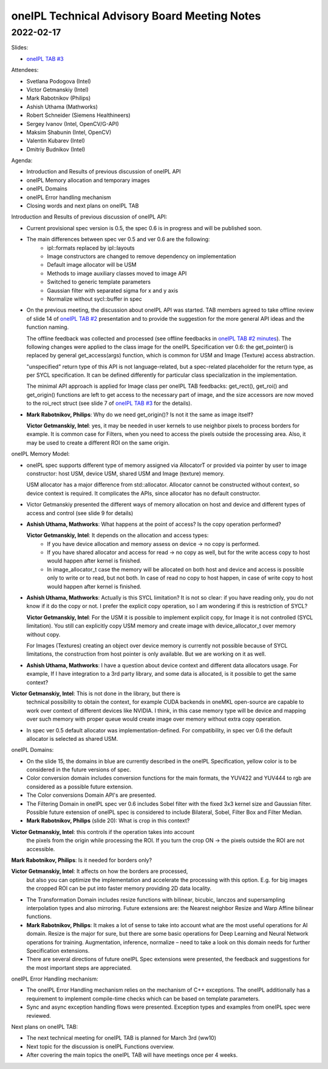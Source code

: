 =============================================
oneIPL Technical Advisory Board Meeting Notes
=============================================

2022-02-17
==========

Slides:

* `oneIPL TAB #3`_

Attendees:

* Svetlana Podogova (Intel)
* Victor Getmanskiy (Intel)
* Mark Rabotnikov (Philips)
* Ashish Uthama (Mathworks)
* Robert Schneider (Siemens Healthineers)
* Sergey Ivanov (Intel, OpenCV/G-API)
* Maksim Shabunin (Intel, OpenCV)
* Valentin Kubarev  (Intel)
* Dmitriy Budnikov  (Intel)


Agenda:

* Introduction and Results of previous discussion of oneIPL API
* oneIPL Memory allocation and temporary images
* oneIPL Domains
* oneIPL Error handling mechanism
* Closing words and next plans on oneIPL TAB

Introduction and Results of previous discussion of oneIPL API:

* Current provisional spec version is 0.5, the spec 0.6 is in progress and will
  be published soon.

* The main differences between spec ver 0.5 and ver 0.6 are the following:
   * ipl::formats replaced by ipl::layouts
   * Image constructors are changed to remove dependency on implementation
   * Default image allocator will be USM
   * Methods to image auxiliary classes moved to image API
   * Switched to generic template parameters
   * Gaussian filter with separated sigma for x and y axis
   * Normalize without sycl::buffer in spec

* On the previous meeting, the discussion about oneIPL API was started.
  TAB members agreed to take offline review of slide 14 of `oneIPL TAB #2`_
  presentation and to provide the suggestion for the more general API ideas
  and the function naming.

  The offline feedback was collected and processed (see offline feedbacks in
  `oneIPL TAB #2 minutes`_). The following changes were applied to the
  class image for the oneIPL Specification ver 0.6:
  the get_pointer() is replaced by general get_access(args) function, which is
  common for USM and Image (Texture) access abstraction.

  "unspecified" return type of this API is not language-related, but a
  spec-related placeholder for the return type, as per SYCL specification.
  It can be defined differently for particular class specialization in the
  implementation.

  The minimal API approach is applied for Image class per oneIPL TAB feedbacks:
  get_rect(), get_roi() and get_origin() functions are left to get access to
  the necessary part of image, and the size accessors are now moved to the
  roi_rect struct (see slide 7 of `oneIPL TAB #3`_ for the details).

* **Mark Rabotnikov, Philips**: Why do we need get_origin()? Is not it the same
  as image itself?

  **Victor Getmanskiy, Intel**: yes, it may be needed in user kernels to use
  neighbor pixels to process borders for example.
  It is common case for Filters, when you need to access the pixels outside the
  processing area. Also, it may be used to create a different ROI on the same
  origin.


oneIPL Memory Model:

* oneIPL spec supports different type of memory assigned via AllocatorT or
  provided via pointer by user to image constructor: host USM, device USM,
  shared USM and Image (texture) memory.

  USM allocator has a major difference from std::allocator. Allocator cannot be
  constructed without context, so device context is required. It complicates
  the APIs, since allocator has no default constructor.

* Victor Getmanskiy presented the different ways of memory allocation on host
  and device and different types of access and control (see slide 9 for
  details)

* **Ashish Uthama, Mathworks**: What happens at the point of access?
  Is the copy operation performed?

  **Victor Getmanskiy, Intel**: It depends on the allocation and access types:
   * If you have device allocation and memory assess on device -> no copy is
     performed.
   * If you have shared allocator and access for read -> no copy as well, but
     for the write access copy to host would happen after kernel is finished.
   * In image_allocator_t case the memory will be allocated on both host
     and device and access is possible only to write or to read, but not both.
     In case of read no copy to host happen, in case of write copy to host
     would happen after kernel is finished.

* **Ashish Uthama, Mathworks**: Actually is this SYCL limitation? It is not so
  clear: if you have reading only, you do not know if it do the copy or not.
  I prefer the explicit copy operation, so I am wondering if this is
  restriction of SYCL?

  **Victor Getmanskiy, Intel**: For the USM it is possible to implement
  explicit copy, for Image it is not controlled (SYCL limitation). You still
  can explicitly copy USM memory and create image with device_allocator_t over
  memory without copy.

  For Images (Textures) creating an object over device memory is currently not
  possible because of SYCL limitations, the construction from host pointer is
  only available. But we are working on it as well.

* **Ashish Uthama, Mathworks**: I have a question about device context and
  different data allocators usage. For example, If I have integration to a 3rd
  party library, and some data is allocated, is it possible to get the same
  context?

**Victor Getmanskiy, Intel**: This is not done in the library, but there is
  technical possibility to obtain the context, for example CUDA backends in
  oneMKL open-source are capable to work over context of different devices like
  NVIDIA. I think, in this case memory type will be device and mapping over
  such memory with proper queue would create image over memory without extra
  copy operation.

* In spec ver 0.5 default allocator was implementation-defined.
  For compatibility, in spec ver 0.6 the default allocator is selected as
  shared USM.


oneIPL Domains:

* On the slide 15, the domains in blue are currently described in the oneIPL
  Specification, yellow color is to be considered in the future versions of
  spec.

* Color conversion domain includes conversion functions for the main formats,
  the YUV422 and YUV444 to rgb are considered as a possible future extension.

* The Color conversions Domain API's are presented.

* The Filtering Domain in oneIPL spec ver 0.6 includes Sobel filter with the
  fixed 3x3 kernel size and Gaussian filter. Possible future extension of
  oneIPL spec is considered to include Bilateral, Sobel, Filter Box and Filter
  Median.

* **Mark Rabotnikov, Philips** (slide 20): What is crop in this context?

**Victor Getmanskiy, Intel**: this controls if the operation takes into account
  the pixels from the origin while processing the ROI.
  If you turn the crop ON -> the pixels outside the ROI are not accessible.

**Mark Rabotnikov, Philips**: Is it needed for borders only?

**Victor Getmanskiy, Intel**: It affects on how the borders are processed,
  but also you can optimize the implementation and accelerate the processing
  with this option. E.g. for big images the cropped ROI can be put into faster
  memory providing 2D data locality.

* The Transformation Domain includes resize functions with bilinear, bicubic,
  lanczos and supersampling interpolation types and also mirroring. Future
  extensions are: the Nearest neighbor Resize and Warp Affine bilinear
  functions.

* **Mark Rabotnikov, Philips**: It makes a lot of sense to take into account
  what are the most useful operations for AI domain. Resize is the major for
  sure, but there are some basic operations for Deep Learning and Neural
  Network operations for training. Augmentation, inference, normalize – need
  to take a look on this domain needs for further Specification extensions.

* There are several directions of future oneIPL Spec extensions were presented,
  the feedback and suggestions for the most important steps are appreciated.

oneIPL Error Handling mechanism:

* The oneIPL Error Handling mechanism relies on the mechanism of C++
  exceptions. The oneIPL additionally has a requirement to implement
  compile-time checks which can be based on template parameters.

* Sync and async exception handling flows were presented. Exception types and
  examples from oneIPL spec were reviewed.


Next plans on oneIPL TAB:

* The next technical meeting for oneIPL TAB is planned for March 3rd (ww10)

* Next topic for the discussion is oneIPL Functions overview.

* After covering the main topics the oneIPL TAB will have meetings once per
  4 weeks.

.. _`oneIPL TAB #3`: ../presentations/2022-02-17_Slides.pdf
.. _`oneIPL TAB #2`: ../presentations/2022-02-03_Slides.pdf
.. _`oneIPL TAB #2 minutes`: 2022_02_03_Minutes.rst

